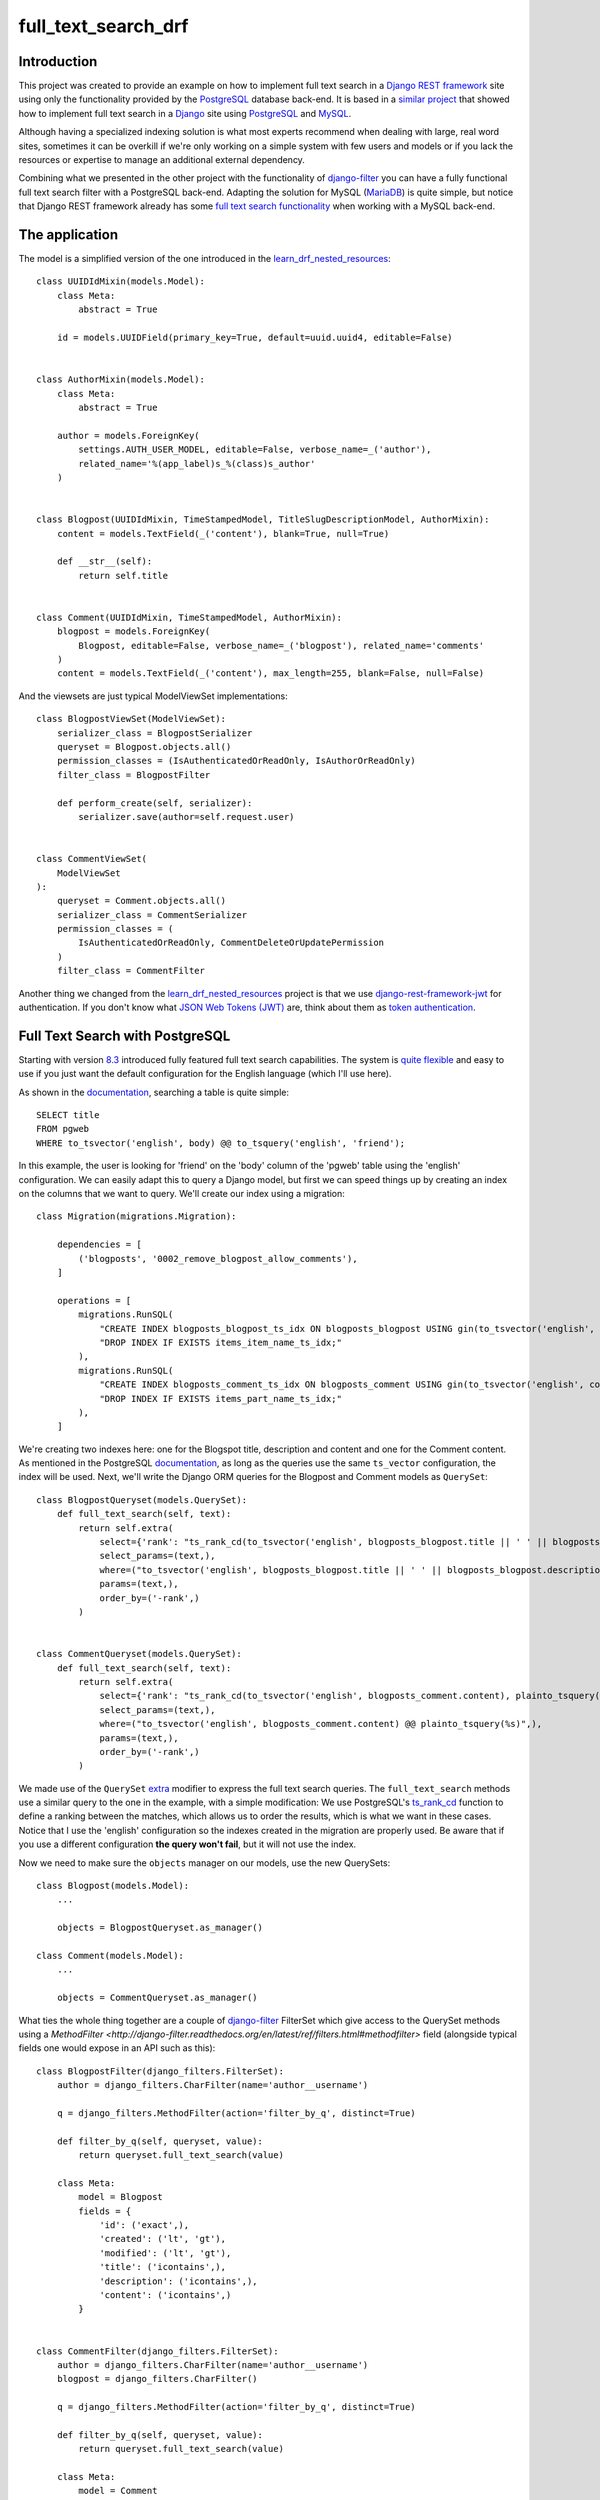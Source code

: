 full_text_search_drf
====================

Introduction
------------

This project was created to provide an example on how to implement full text search in a `Django REST framework <http://www.django-rest-framework.org/>`_ site using only the functionality provided by the `PostgreSQL <http://www.postgresql.org/>`_ database back-end. It is based in a `similar project <https://github.com/abarto/full_text_search_django>`_ that showed how to implement full text search in a `Django <https://www.djangoproject.com/>`_ site using `PostgreSQL <http://www.postgresql.org/>`_ and `MySQL <https://www.mysql.com/>`_.

Although having a specialized indexing solution is what most experts recommend when dealing with large, real word sites, sometimes it can be overkill if we're only working on a simple system with few users and models or if you lack the resources or expertise to manage an additional external dependency.

Combining what we presented in the other project with the functionality of `django-filter <https://github.com/alex/django-filter>`_ you can have a fully functional full text search filter with a PostgreSQL back-end. Adapting the solution for MySQL (`MariaDB <https://mariadb.org/>`_) is quite simple, but notice that Django REST framework already has some `full text search functionality <http://www.django-rest-framework.org/api-guide/filtering/#searchfilter>`_ when working with a MySQL back-end.

The application
---------------

The model is a simplified version of the one introduced in the `learn_drf_nested_resources <https://github.com/abarto/learn_drf_nested_resources>`_:

::

    class UUIDIdMixin(models.Model):
        class Meta:
            abstract = True

        id = models.UUIDField(primary_key=True, default=uuid.uuid4, editable=False)


    class AuthorMixin(models.Model):
        class Meta:
            abstract = True

        author = models.ForeignKey(
            settings.AUTH_USER_MODEL, editable=False, verbose_name=_('author'),
            related_name='%(app_label)s_%(class)s_author'
        )


    class Blogpost(UUIDIdMixin, TimeStampedModel, TitleSlugDescriptionModel, AuthorMixin):
        content = models.TextField(_('content'), blank=True, null=True)

        def __str__(self):
            return self.title


    class Comment(UUIDIdMixin, TimeStampedModel, AuthorMixin):
        blogpost = models.ForeignKey(
            Blogpost, editable=False, verbose_name=_('blogpost'), related_name='comments'
        )
        content = models.TextField(_('content'), max_length=255, blank=False, null=False)

And the viewsets are just typical ModelViewSet implementations:

::

    class BlogpostViewSet(ModelViewSet):
        serializer_class = BlogpostSerializer
        queryset = Blogpost.objects.all()
        permission_classes = (IsAuthenticatedOrReadOnly, IsAuthorOrReadOnly)
        filter_class = BlogpostFilter

        def perform_create(self, serializer):
            serializer.save(author=self.request.user)


    class CommentViewSet(
        ModelViewSet
    ):
        queryset = Comment.objects.all()
        serializer_class = CommentSerializer
        permission_classes = (
            IsAuthenticatedOrReadOnly, CommentDeleteOrUpdatePermission
        )
        filter_class = CommentFilter

Another thing we changed from the `learn_drf_nested_resources <https://github.com/abarto/learn_drf_nested_resources>`_ project is that we use `django-rest-framework-jwt <https://github.com/GetBlimp/django-rest-framework-jwt>`_ for authentication. If you don't know what `JSON Web Tokens (JWT) <https://jwt.io/>`_ are, think about them as `token authentication <http://www.django-rest-framework.org/api-guide/authentication/#tokenauthentication>`_.

Full Text Search with PostgreSQL
--------------------------------

Starting with version `8.3 <http://www.postgresql.org/docs/8.3/static/release-8-3.html>`_ introduced fully featured full text search capabilities. The system is `quite flexible <http://www.postgresql.org/docs/9.4/static/textsearch-intro.html>`_ and easy to use if you just want the default configuration for the English language (which I'll use here).

As shown in the `documentation <http://www.postgresql.org/docs/9.4/static/textsearch-tables.html#TEXTSEARCH-TABLES-SEARCH>`_, searching a table is quite simple:

::

    SELECT title
    FROM pgweb
    WHERE to_tsvector('english', body) @@ to_tsquery('english', 'friend');

In this example, the user is looking for 'friend' on the 'body' column of the 'pgweb' table using the 'english' configuration. We can easily adapt this to query a Django model, but first we can speed things up by creating an index on the columns that we want to query. We'll create our index using a migration:

::

    class Migration(migrations.Migration):

        dependencies = [
            ('blogposts', '0002_remove_blogpost_allow_comments'),
        ]

        operations = [
            migrations.RunSQL(
                "CREATE INDEX blogposts_blogpost_ts_idx ON blogposts_blogpost USING gin(to_tsvector('english', title || ' ' || description || ' ' || content));",
                "DROP INDEX IF EXISTS items_item_name_ts_idx;"
            ),
            migrations.RunSQL(
                "CREATE INDEX blogposts_comment_ts_idx ON blogposts_comment USING gin(to_tsvector('english', content));",
                "DROP INDEX IF EXISTS items_part_name_ts_idx;"
            ),
        ]

We're creating two indexes here: one for the Blogspot title, description and content and one for the Comment content. As mentioned in the PostgreSQL `documentation <http://www.postgresql.org/docs/9.4/static/textsearch-tables.html#TEXTSEARCH-TABLES-INDEX>`_, as long as the queries use the same ``ts_vector`` configuration, the index will be used. Next, we'll write the Django ORM queries for the Blogpost and Comment models as ``QuerySet``:

::

    class BlogpostQueryset(models.QuerySet):
        def full_text_search(self, text):
            return self.extra(
                select={'rank': "ts_rank_cd(to_tsvector('english', blogposts_blogpost.title || ' ' || blogposts_blogpost.description || ' ' || blogposts_blogpost.content), plainto_tsquery(%s), 32)"},
                select_params=(text,),
                where=("to_tsvector('english', blogposts_blogpost.title || ' ' || blogposts_blogpost.description || ' ' || blogposts_blogpost.content) @@ plainto_tsquery(%s)",),
                params=(text,),
                order_by=('-rank',)
            )


    class CommentQueryset(models.QuerySet):
        def full_text_search(self, text):
            return self.extra(
                select={'rank': "ts_rank_cd(to_tsvector('english', blogposts_comment.content), plainto_tsquery(%s), 32)"},
                select_params=(text,),
                where=("to_tsvector('english', blogposts_comment.content) @@ plainto_tsquery(%s)",),
                params=(text,),
                order_by=('-rank',)
            )

We made use of the ``QuerySet`` `extra <https://docs.djangoproject.com/en/1.9/ref/models/querysets/#extra>`_ modifier to express the full text search queries. The ``full_text_search`` methods use a similar query to the one in the example, with a simple modification: We use PostgreSQL's `ts_rank_cd <http://www.postgresql.org/docs/9.4/static/functions-textsearch.html>`_ function to define a ranking between the matches, which allows us to order the results, which is what we want in these cases. Notice that I use the 'english' configuration so the indexes created in the migration are properly used. Be aware that if you use a different configuration **the query won't fail**, but it will not use the index.

Now we need to make sure the ``objects`` manager on our models, use the new QuerySets:

::

    class Blogpost(models.Model):
        ...

        objects = BlogpostQueryset.as_manager()

    class Comment(models.Model):
        ...

        objects = CommentQueryset.as_manager()


What ties the whole thing together are a couple of `django-filter <https://github.com/alex/django-filter>`_ FilterSet which give access to the QuerySet methods using a `MethodFilter <http://django-filter.readthedocs.org/en/latest/ref/filters.html#methodfilter>` field (alongside typical fields one would expose in an API such as this):

::

    class BlogpostFilter(django_filters.FilterSet):
        author = django_filters.CharFilter(name='author__username')

        q = django_filters.MethodFilter(action='filter_by_q', distinct=True)

        def filter_by_q(self, queryset, value):
            return queryset.full_text_search(value)

        class Meta:
            model = Blogpost
            fields = {
                'id': ('exact',),
                'created': ('lt', 'gt'),
                'modified': ('lt', 'gt'),
                'title': ('icontains',),
                'description': ('icontains',),
                'content': ('icontains',)
            }


    class CommentFilter(django_filters.FilterSet):
        author = django_filters.CharFilter(name='author__username')
        blogpost = django_filters.CharFilter()

        q = django_filters.MethodFilter(action='filter_by_q', distinct=True)

        def filter_by_q(self, queryset, value):
            return queryset.full_text_search(value)

        class Meta:
            model = Comment
            fields = {
                'id': ('exact',),
                'created': ('lt', 'gt'),
                'modified': ('lt', 'gt'),
                'content': ('icontains',)
            }

Example
-------

The following shell session shows how to use these filters using `httpie <http://httpie.org>`_. First of all, we need to obtain a JWT token so we can hit the blogposts endpoints, which require authentication:

::

    $ http POST :8000/api-token-auth/ username=reader password=readerHTTP/1.0 200 OK
    Allow: POST, OPTIONS
    Content-Type: application/json
    Date: Sun, 10 Jan 2016 18:24:16 GMT
    Server: WSGIServer/0.2 CPython/3.4.3
    Vary: Accept
    X-Frame-Options: SAMEORIGIN

    {
        "token": "eyJ0eXAiOiJKV1QiLCJhbGciOiJIUzI1NiJ9.eyJ1c2VybmFtZSI6InJlYWRlciIsImV4cCI6MTQ1MjQ5MzQ1NiwiZW1haWwiOiIiLCJ1c2VyX2lkIjozfQ.P2LZeckkjAC8NBvxP_ToD0s7jwpBXeojZCwMI1XMDH4"
    }

We'll refer to this token as ``<jwt token>`` is subsequent request. First we'll make a simple request without filtering to make sure everything works as intended:

::

    $ http GET ":8000/api/blogposts/" Authorization:'JWT <jwt_token>' Accept:'application/json;indent=4'
    HTTP/1.0 200 OK
    Allow: GET, POST, HEAD, OPTIONS
    Content-Type: application/json;indent=4
    Date: Sun, 10 Jan 2016 18:27:14 GMT
    Server: WSGIServer/0.2 CPython/3.4.3
    Vary: Accept, Cookie
    X-Frame-Options: SAMEORIGIN

    [
        {
            "author": "http://localhost:8000/api/users/author/",
            "comments": [
                {
                    "author": "http://localhost:8000/api/users/reader/",
                    "blogpost": "http://localhost:8000/api/blogposts/e439c223-f98e-4abf-b876-5358f165fd98/",
                    "content": "Mauris enim leo, rhoncus sed, vestibulum sit amet, cursus id, turpis. Integer aliquet, massa id lobortis convallis, tortor risus dapibus augue, vel accumsan tellus nisi eu orci. Mauris lacinia sapien quis libero.",
                    "created": "2016-01-10T11:13:06.124297Z",
                    "id": "c1c106b1-0425-4ee1-97a6-ced9df001d62",
                    "modified": "2016-01-10T11:13:06.124297Z",
                    "url": "http://localhost:8000/api/comments/c1c106b1-0425-4ee1-97a6-ced9df001d62/"
                },
                {
                    "author": "http://localhost:8000/api/users/reader/",
                    "blogpost": "http://localhost:8000/api/blogposts/e439c223-f98e-4abf-b876-5358f165fd98/",
                    "content": "Morbi non lectus. Aliquam sit amet diam in magna bibendum imperdiet. Nullam orci pede, venenatis non, sodales sed, tincidunt eu, felis.",
                    "created": "2016-01-10T11:13:06.124297Z",
                    "id": "4c444a3c-4ff9-467c-bc89-73933fe2c519",
                    "modified": "2016-01-10T11:13:06.124297Z",
                    "url": "http://localhost:8000/api/comments/4c444a3c-4ff9-467c-bc89-73933fe2c519/"
                },
                {
                    "author": "http://localhost:8000/api/users/reader/",
                    "blogpost": "http://localhost:8000/api/blogposts/e439c223-f98e-4abf-b876-5358f165fd98/",
                    "content": "Quisque porta volutpat erat. Quisque erat eros, viverra eget, congue eget, semper rutrum, nulla. Nunc purus.",
                    "created": "2016-01-10T11:13:06.124297Z",
                    "id": "6ce42019-a3fc-451d-a55e-f4a5d6186f93",
                    "modified": "2016-01-10T11:13:06.124297Z",
                    "url": "http://localhost:8000/api/comments/6ce42019-a3fc-451d-a55e-f4a5d6186f93/"
                }
            ],
            "content": "In hac habitasse platea dictumst. Etiam faucibus cursus urna. Ut tellus.\n\nNulla ut erat id mauris vulputate elementum. Nullam varius. Nulla facilisi.\n\nCras non velit nec nisi vulputate nonummy. Maecenas tincidunt lacus at velit. Vivamus vel nulla eget eros elementum pellentesque.\n\nQuisque porta volutpat erat. Quisque erat eros, viverra eget, congue eget, semper rutrum, nulla. Nunc purus.\n\nPhasellus in felis. Donec semper sapien a libero. Nam dui.\n\nProin leo odio, porttitor id, consequat in, consequat ut, nulla. Sed accumsan felis. Ut at dolor quis odio consequat varius.",
            "created": "2016-01-10T11:13:06.124297Z",
            "description": "lacus curabitur at ipsum ac tellus semper interdum mauris ullamcorper",
            "id": "e439c223-f98e-4abf-b876-5358f165fd98",
            "modified": "2016-01-10T11:13:06.124297Z",
            "slug": "",
            "title": "elit ac nulla sed vel enim sit",
            "url": "http://localhost:8000/api/blogposts/e439c223-f98e-4abf-b876-5358f165fd98/"
        },
        ...
        {
            "author": "http://localhost:8000/api/users/author/",
            "comments": [
                {
                    "author": "http://localhost:8000/api/users/reader/",
                    "blogpost": "http://localhost:8000/api/blogposts/b0aecc55-3f28-4bf4-8a6a-2d35305b1a95/",
                    "content": "Praesent blandit. Nam nulla. Integer pede justo, lacinia eget, tincidunt eget, tempus vel, pede.",
                    "created": "2016-01-10T11:13:06.124297Z",
                    "id": "df097215-f383-4fad-b7fb-d0d8575e1458",
                    "modified": "2016-01-10T11:13:06.124297Z",
                    "url": "http://localhost:8000/api/comments/df097215-f383-4fad-b7fb-d0d8575e1458/"
                },
                {
                    "author": "http://localhost:8000/api/users/reader/",
                    "blogpost": "http://localhost:8000/api/blogposts/b0aecc55-3f28-4bf4-8a6a-2d35305b1a95/",
                    "content": "Vestibulum quam sapien, varius ut, blandit non, interdum in, ante. Vestibulum ante ipsum primis in faucibus orci luctus et ultrices posuere cubilia Curae; Duis faucibus accumsan odio. Curabitur convallis.\n\nDuis consequat dui nec nisi volutpat eleifend. Donec ut dolor. Morbi vel lectus in quam fringilla rhoncus.",
                    "created": "2016-01-10T11:13:06.124297Z",
                    "id": "956528f7-c15c-41c7-b290-7bc2e0f83933",
                    "modified": "2016-01-10T11:13:06.124297Z",
                    "url": "http://localhost:8000/api/comments/956528f7-c15c-41c7-b290-7bc2e0f83933/"
                },
                {
                    "author": "http://localhost:8000/api/users/reader/",
                    "blogpost": "http://localhost:8000/api/blogposts/b0aecc55-3f28-4bf4-8a6a-2d35305b1a95/",
                    "content": "Nulla ut erat id mauris vulputate elementum. Nullam varius. Nulla facilisi.",
                    "created": "2016-01-10T11:13:06.124297Z",
                    "id": "bd536ef6-6eeb-4d44-bd7f-3debce581d9c",
                    "modified": "2016-01-10T11:13:06.124297Z",
                    "url": "http://localhost:8000/api/comments/bd536ef6-6eeb-4d44-bd7f-3debce581d9c/"
                }
            ],
            "content": "Lorem ipsum dolor sit amet, consectetuer adipiscing elit. Proin risus. Praesent lectus.\n\nVestibulum quam sapien, varius ut, blandit non, interdum in, ante. Vestibulum ante ipsum primis in faucibus orci luctus et ultrices posuere cubilia Curae; Duis faucibus accumsan odio. Curabitur convallis.\n\nDuis consequat dui nec nisi volutpat eleifend. Donec ut dolor. Morbi vel lectus in quam fringilla rhoncus.\n\nMauris enim leo, rhoncus sed, vestibulum sit amet, cursus id, turpis. Integer aliquet, massa id lobortis convallis, tortor risus dapibus augue, vel accumsan tellus nisi eu orci. Mauris lacinia sapien quis libero.\n\nNullam sit amet turpis elementum ligula vehicula consequat. Morbi a ipsum. Integer a nibh.",
            "created": "2016-01-10T11:13:06.124297Z",
            "description": "vestibulum ante ipsum primis in faucibus orci luctus et ultrices posuere cubilia curae donec pharetra magna vestibulum aliquet ultrices",
            "id": "b0aecc55-3f28-4bf4-8a6a-2d35305b1a95",
            "modified": "2016-01-10T11:13:06.124297Z",
            "slug": "",
            "title": "magna ac consequat metus sapien",
            "url": "http://localhost:8000/api/blogposts/b0aecc55-3f28-4bf4-8a6a-2d35305b1a95/"
        }
    ]

The values for the filters are supplied as request parameters in the URL. If we wanted to know which blogposts match "Ut Dolor" in its title, description, or content, we use the "q" request parameter.

::

    $ http GET ":8000/api/blogposts/?q=Ut+Dolor" Authorization:'JWT <jwt_token>' Accept:'application/json;indent=4'
    HTTP/1.0 200 OK
    Allow: GET, POST, HEAD, OPTIONS
    Content-Type: application/json;indent=4
    Date: Sun, 10 Jan 2016 18:42:19 GMT
    Server: WSGIServer/0.2 CPython/3.4.3
    Vary: Accept, Cookie
    X-Frame-Options: SAMEORIGIN

    [
        {
            "author": "http://localhost:8000/api/users/author/",
            "comments": [],
            "content": "In hac habitasse platea dictumst. Morbi vestibulum, velit id pretium iaculis, diam erat fermentum justo, nec condimentum neque sapien placerat ante. Nulla justo.\n\nAliquam quis turpis eget elit sodales scelerisque. Mauris sit amet eros. Suspendisse accumsan tortor quis turpis.\n\nSed ante. Vivamus tortor. Duis mattis egestas metus.\n\nAenean fermentum. Donec ut mauris eget massa tempor convallis. Nulla neque libero, convallis eget, eleifend luctus, ultricies eu, nibh.\n\nQuisque id justo sit amet sapien dignissim vestibulum. Vestibulum ante ipsum primis in faucibus orci luctus et ultrices posuere cubilia Curae; Nulla dapibus dolor vel est. Donec odio justo, sollicitudin ut, suscipit a, feugiat et, eros.\n\nVestibulum ac est lacinia nisi venenatis tristique. Fusce congue, diam id ornare imperdiet, sapien urna pretium nisl, ut volutpat sapien arcu sed augue. Aliquam erat volutpat.\n\nIn congue. Etiam justo. Etiam pretium iaculis justo.",
            "created": "2016-01-10T11:13:06.124297Z",
            "description": "accumsan odio curabitur convallis duis consequat dui nec nisi volutpat eleifend donec ut dolor morbi vel lectus in quam",
            "id": "fda6e8cc-0263-4766-bb8e-db796c6472e5",
            "modified": "2016-01-10T11:13:06.124297Z",
            "slug": "",
            "title": "dolor quis odio consequat varius integer ac leo pellentesque ultrices",
            "url": "http://localhost:8000/api/blogposts/fda6e8cc-0263-4766-bb8e-db796c6472e5/"
        },
        ...
        {
            "author": "http://localhost:8000/api/users/author/",
            "comments": [
                {
                    "author": "http://localhost:8000/api/users/reader/",
                    "blogpost": "http://localhost:8000/api/blogposts/7cf57328-e881-4cfc-81b9-38a099fe9591/",
                    "content": "Nulla ut erat id mauris vulputate elementum. Nullam varius. Nulla facilisi.\n\nCras non velit nec nisi vulputate nonummy. Maecenas tincidunt lacus at velit. Vivamus vel nulla eget eros elementum pellentesque.",
                    "created": "2016-01-10T11:13:06.124297Z",
                    "id": "64610d5a-6543-48f3-9f68-b526538b753d",
                    "modified": "2016-01-10T11:13:06.124297Z",
                    "url": "http://localhost:8000/api/comments/64610d5a-6543-48f3-9f68-b526538b753d/"
                },
                {
                    "author": "http://localhost:8000/api/users/reader/",
                    "blogpost": "http://localhost:8000/api/blogposts/7cf57328-e881-4cfc-81b9-38a099fe9591/",
                    "content": "Sed sagittis. Nam congue, risus semper porta volutpat, quam pede lobortis ligula, sit amet eleifend pede libero quis orci. Nullam molestie nibh in lectus.",
                    "created": "2016-01-10T11:13:06.124297Z",
                    "id": "c8ed06dc-9b04-48ff-b416-06f91b45bac4",
                    "modified": "2016-01-10T11:13:06.124297Z",
                    "url": "http://localhost:8000/api/comments/c8ed06dc-9b04-48ff-b416-06f91b45bac4/"
                }
            ],
            "content": "Maecenas tristique, est et tempus semper, est quam pharetra magna, ac consequat metus sapien ut nunc. Vestibulum ante ipsum primis in faucibus orci luctus et ultrices posuere cubilia Curae; Mauris viverra diam vitae quam. Suspendisse potenti.\n\nNullam porttitor lacus at turpis. Donec posuere metus vitae ipsum. Aliquam non mauris.\n\nMorbi non lectus. Aliquam sit amet diam in magna bibendum imperdiet. Nullam orci pede, venenatis non, sodales sed, tincidunt eu, felis.\n\nFusce posuere felis sed lacus. Morbi sem mauris, laoreet ut, rhoncus aliquet, pulvinar sed, nisl. Nunc rhoncus dui vel sem.\n\nSed sagittis. Nam congue, risus semper porta volutpat, quam pede lobortis ligula, sit amet eleifend pede libero quis orci. Nullam molestie nibh in lectus.\n\nPellentesque at nulla. Suspendisse potenti. Cras in purus eu magna vulputate luctus.\n\nCum sociis natoque penatibus et magnis dis parturient montes, nascetur ridiculus mus. Vivamus vestibulum sagittis sapien. Cum sociis natoque penatibus et magnis dis parturient montes, nascetur ridiculus mus.\n\nEtiam vel augue. Vestibulum rutrum rutrum neque. Aenean auctor gravida sem.\n\nPraesent id massa id nisl venenatis lacinia. Aenean sit amet justo. Morbi ut odio.\n\nCras mi pede, malesuada in, imperdiet et, commodo vulputate, justo. In blandit ultrices enim. Lorem ipsum dolor sit amet, consectetuer adipiscing elit.",
            "created": "2016-01-10T11:13:06.124297Z",
            "description": "sagittis nam congue risus semper porta volutpat quam pede lobortis ligula sit amet eleifend pede libero quis orci nullam molestie",
            "id": "7cf57328-e881-4cfc-81b9-38a099fe9591",
            "modified": "2016-01-10T11:13:06.124297Z",
            "slug": "",
            "title": "erat curabitur gravida nisi at nibh in",
            "url": "http://localhost:8000/api/blogposts/7cf57328-e881-4cfc-81b9-38a099fe9591/"
        }
    ]

Similarly If we wanted to know which comment on the blogpost with id "eb17b879-cdcc-4c9c-a088-7c9b9f8d63b3" matches "Ut Dolor" in its content, we can combine the "blogpost" and "q" request parameters in the "comments" resource:

::

    $ http GET ":8000/api/comments/?blogpost=eb17b879-cdcc-4c9c-a088-7c9b9f8d63b3&q=Ut+Dolor" Authorization:'JWT eyJhbGciOiJIUzI1NiIsInR5cCI6IkpXVCJ9.eyJ1c2VyX2lkIjozLCJleHAiOjE0NTI0ODQxMjYsImVtYWlsIjoiIiwidXNlcm5hbWUiOiJyZWFkZXIifQ.NlEAK2st4fDBSXzEJzWwLiuBrtq344arlBDaUEeqLoY' Accept:'application/json;indent=4'HTTP/1.0 200 OK
    Allow: GET, POST, HEAD, OPTIONS
    Content-Type: application/json;indent=4
    Date: Sun, 10 Jan 2016 18:56:15 GMT
    Server: WSGIServer/0.2 CPython/3.4.3
    Vary: Accept, Cookie
    X-Frame-Options: SAMEORIGIN

    [
        {
            "author": "http://localhost:8000/api/users/reader/",
            "blogpost": "http://localhost:8000/api/blogposts/eb17b879-cdcc-4c9c-a088-7c9b9f8d63b3/",
            "content": "Proin leo odio, porttitor id, consequat in, consequat ut, nulla. Sed accumsan felis. Ut at dolor quis odio consequat varius.\n\nInteger ac leo. Pellentesque ultrices mattis odio. Donec vitae nisi.",
            "created": "2016-01-10T11:13:06.124297Z",
            "id": "887af8c0-83f0-4ccf-981f-af64370051ca",
            "modified": "2016-01-10T11:13:06.124297Z",
            "url": "http://localhost:8000/api/comments/887af8c0-83f0-4ccf-981f-af64370051ca/"
        },
        {
            "author": "http://localhost:8000/api/users/reader/",
            "blogpost": "http://localhost:8000/api/blogposts/eb17b879-cdcc-4c9c-a088-7c9b9f8d63b3/",
            "content": "Proin leo odio, porttitor id, consequat in, consequat ut, nulla. Sed accumsan felis. Ut at dolor quis odio consequat varius.\n\nInteger ac leo. Pellentesque ultrices mattis odio. Donec vitae nisi.",
            "created": "2016-01-10T11:13:06.124297Z",
            "id": "adf4bb80-385a-4bba-b920-67bd07dd3011",
            "modified": "2016-01-10T11:13:06.124297Z",
            "url": "http://localhost:8000/api/comments/adf4bb80-385a-4bba-b920-67bd07dd3011/"
        }
    ]

Conclusion
----------

Once the full text search indexes and queries have been set, it's all just a matter of simple django-filters wiring. As we mentioned before, this shouldn't be used in large sites with lots of data as we're not really sure the database back-ends full text search capabilities are up to the task, but for medium and small sites, this should work just fine.

Vagrant
-------

A `Vagrant <https://www.vagrantup.com/>`_ configuration file is included if you want to test the solutions.

Feedback
--------

As usual, I welcome comments, suggestions and pull requests.
